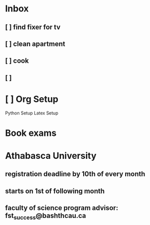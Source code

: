 * Inbox
** [ ] find fixer for tv
** [ ] clean apartment
** [ ] cook
** [ ]
* [ ] Org Setup
    Python Setup
    Latex Setup
* Book exams
DEADLINE: <2023-11-16 Thu>

* Athabasca University
** registration deadline by 10th of every month
** starts on 1st of following month
** faculty of science program advisor: fst_success@bashthcau.ca
